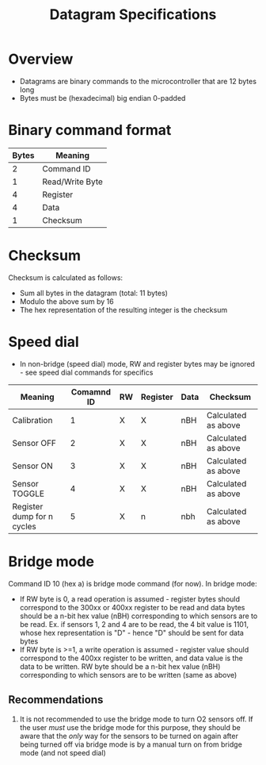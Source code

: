 #+STARTUP: indent content
#+OPTIONS: html-postamble:nil author:nil date:nil H:4
#+TITLE: Datagram Specifications

* Overview
- Datagrams are binary commands to the microcontroller that are 12 bytes long
- Bytes must be (hexadecimal) big endian 0-padded
* Binary command format
|-------+-----------------|
| Bytes | Meaning         |
|-------+-----------------|
|     2 | Command ID      |
|     1 | Read/Write Byte |
|     4 | Register        |
|     4 | Data            |
|     1 | Checksum        |
|-------+-----------------|
* Checksum
Checksum is calculated as follows:
- Sum all bytes in the datagram (total: 11 bytes)
- Modulo the above sum by 16
- The hex representation of the resulting integer is the checksum
* Speed dial
- In non-bridge (speed dial) mode, RW and register bytes may be ignored - see speed dial commands for specifics
|----------------------------+------------+----+----------+------+---------------------|
| Meaning                    | Comamnd ID | RW | Register | Data | Checksum            |
|----------------------------+------------+----+----------+------+---------------------|
| Calibration                |          1 | X  | X        | nBH  | Calculated as above |
| Sensor OFF                 |          2 | X  | X        | nBH  | Calculated as above |
| Sensor ON                  |          3 | X  | X        | nBH  | Calculated as above |
| Sensor TOGGLE              |          4 | X  | X        | nBH  | Calculated as above |
| Register dump for n cycles |          5 | X  | n        | nbh  | Calculated as above |
|----------------------------+------------+----+----------+------+---------------------|
* Bridge mode
Command ID 10 (hex a) is bridge mode command (for now). In bridge mode:
- If RW byte is 0, a read operation is assumed - register bytes should correspond to the 300xx or 400xx register to be read and data bytes should be a n-bit hex value (nBH) corresponding to which sensors are to be read. Ex. if sensors 1, 2 and 4 are to be read, the 4 bit value is 1101, whose hex representation is "D" - hence "D" should be sent for data bytes
- If RW byte is >=1, a write operation is assumed - register value should correspond to the 400xx register to be written, and data value is the data to be written. RW byte should be a n-bit hex value (nBH) corresponding to which sensors are to be written (same as above)
** Recommendations
 1. It is not recommended to use the bridge mode to turn O2 sensors off. If the user /must/ use the bridge mode for this purpose, they should be aware that the /only/ way for the sensors to be turned on again after being turned off via bridge mode is by a manual turn on from bridge mode (and not speed dial)
